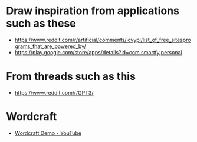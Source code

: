 * Draw inspiration from applications such as these
- https://www.reddit.com/r/artificial/comments/icvypl/list_of_free_sitesprograms_that_are_powered_by/
- https://play.google.com/store/apps/details?id=com.smartfy.personai

* From threads such as this
- https://www.reddit.com/r/GPT3/

* Wordcraft
- [[https://www.youtube.com/watch?v=9p4mfA0Fyd8][Wordcraft Demo - YouTube]]